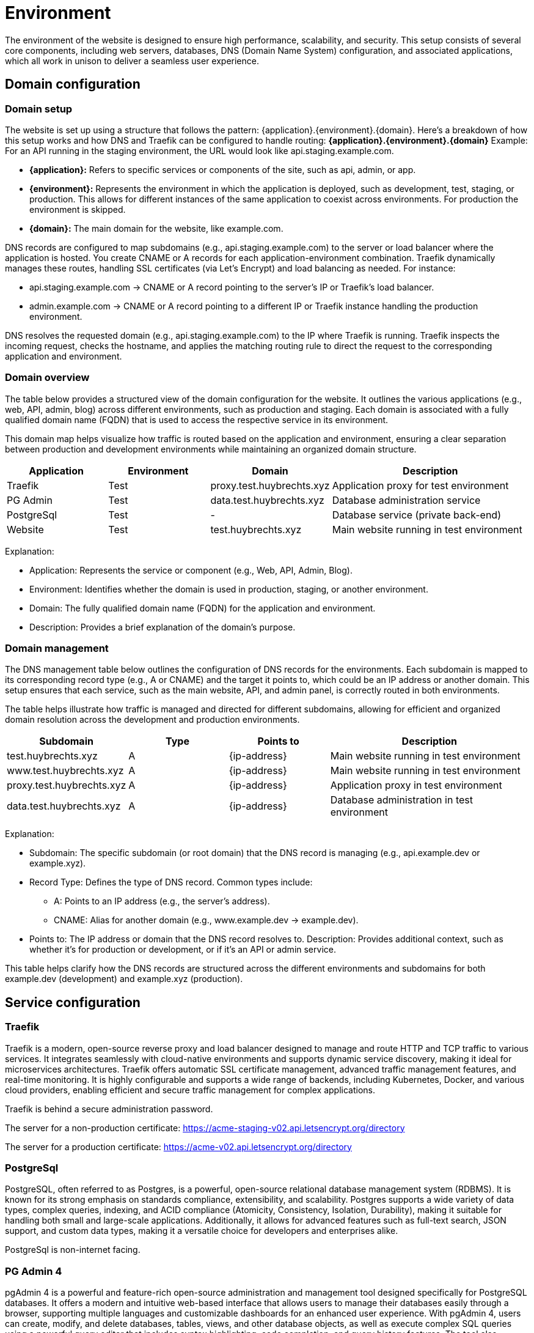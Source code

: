 = Environment

The environment of the website is designed to ensure high performance, scalability, and security. This setup consists of several core components, including web servers, databases, DNS (Domain Name System) configuration, and associated applications, which all work in unison to deliver a seamless user experience.

== Domain configuration

=== Domain setup

The website is set up using a structure that follows the pattern: {application}.{environment}.{domain}. Here's a breakdown of how this setup works and how DNS and Traefik can be configured to handle routing: *{application}.{environment}.{domain}* Example: For an API running in the staging environment, the URL would look like api.staging.example.com.

- *{application}:* Refers to specific services or components of the site, such as api, admin, or app.
- *{environment}:* Represents the environment in which the application is deployed, such as development, test, staging, or production. This allows for different instances of the same application to coexist across environments. For production the environment is skipped.
- *{domain}:* The main domain for the website, like example.com.

DNS records are configured to map subdomains (e.g., api.staging.example.com) to the server or load balancer where the application is hosted. You create CNAME or A records for each application-environment combination. Traefik dynamically manages these routes, handling SSL certificates (via Let's Encrypt) and load balancing as needed. For instance:

- api.staging.example.com → CNAME or A record pointing to the server's IP or Traefik's load balancer.
- admin.example.com → CNAME or A record pointing to a different IP or Traefik instance handling the production environment.

DNS resolves the requested domain (e.g., api.staging.example.com) to the IP where Traefik is running. Traefik inspects the incoming request, checks the hostname, and applies the matching routing rule to direct the request to the corresponding application and environment.

=== Domain overview

The table below provides a structured view of the domain configuration for the website. It outlines the various applications (e.g., web, API, admin, blog) across different environments, such as production and staging. Each domain is associated with a fully qualified domain name (FQDN) that is used to access the respective service in its environment.

This domain map helps visualize how traffic is routed based on the application and environment, ensuring a clear separation between production and development environments while maintaining an organized domain structure.

[cols="1,1,1,2", options="header"]
|===
| Application  | Environment   | Domain                    | Description

| Traefik      | Test          | proxy.test.huybrechts.xyz | Application proxy for test environment
| PG Admin     | Test          | data.test.huybrechts.xyz  | Database administration service
| PostgreSql   | Test          | -                         | Database service (private back-end)
| Website      | Test          | test.huybrechts.xyz       | Main website running in test environment

|===

Explanation:

- Application: Represents the service or component (e.g., Web, API, Admin, Blog).
- Environment: Identifies whether the domain is used in production, staging, or another environment.
- Domain: The fully qualified domain name (FQDN) for the application and environment.
- Description: Provides a brief explanation of the domain's purpose.

=== Domain management

The DNS management table below outlines the configuration of DNS records for the environments. Each subdomain is mapped to its corresponding record type (e.g., A or CNAME) and the target it points to, which could be an IP address or another domain. This setup ensures that each service, such as the main website, API, and admin panel, is correctly routed in both environments.

The table helps illustrate how traffic is managed and directed for different subdomains, allowing for efficient and organized domain resolution across the development and production environments.

[cols="1,1,1,2", options="header"]
|===
| Subdomain                         | Type | Points to        | Description

| test.huybrechts.xyz               | A    | {ip-address}     | Main website running in test environment
| www.test.huybrechts.xyz           | A    | {ip-address}     | Main website running in test environment
| proxy.test.huybrechts.xyz         | A    | {ip-address}     | Application proxy in test environment
| data.test.huybrechts.xyz          | A    | {ip-address}     | Database administration in test environment

|===

Explanation:

- Subdomain: The specific subdomain (or root domain) that the DNS record is managing (e.g., api.example.dev or example.xyz).
- Record Type: Defines the type of DNS record. Common types include:
  * A: Points to an IP address (e.g., the server's address).
  * CNAME: Alias for another domain (e.g., www.example.dev → example.dev).
- Points to: The IP address or domain that the DNS record resolves to.
Description: Provides additional context, such as whether it's for production or development, or if it's an API or admin service.

This table helps clarify how the DNS records are structured across the different environments and subdomains for both example.dev (development) and example.xyz (production).

== Service configuration

=== Traefik

Traefik is a modern, open-source reverse proxy and load balancer designed to manage and route HTTP and TCP traffic to various services. It integrates seamlessly with cloud-native environments and supports dynamic service discovery, making it ideal for microservices architectures. Traefik offers automatic SSL certificate management, advanced traffic management features, and real-time monitoring. It is highly configurable and supports a wide range of backends, including Kubernetes, Docker, and various cloud providers, enabling efficient and secure traffic management for complex applications.

Traefik is behind a secure administration password.

The server for a non-production certificate:
https://acme-staging-v02.api.letsencrypt.org/directory

The server for a production certificate:
https://acme-v02.api.letsencrypt.org/directory

=== PostgreSql

PostgreSQL, often referred to as Postgres, is a powerful, open-source relational database management system (RDBMS). It is known for its strong emphasis on standards compliance, extensibility, and scalability. Postgres supports a wide variety of data types, complex queries, indexing, and ACID compliance (Atomicity, Consistency, Isolation, Durability), making it suitable for handling both small and large-scale applications. Additionally, it allows for advanced features such as full-text search, JSON support, and custom data types, making it a versatile choice for developers and enterprises alike.

PostgreSql is non-internet facing.

=== PG Admin 4

pgAdmin 4 is a powerful and feature-rich open-source administration and management tool designed specifically for PostgreSQL databases. It offers a modern and intuitive web-based interface that allows users to manage their databases easily through a browser, supporting multiple languages and customizable dashboards for an enhanced user experience. With pgAdmin 4, users can create, modify, and delete databases, tables, views, and other database objects, as well as execute complex SQL queries using a powerful query editor that includes syntax highlighting, code completion, and query history features. The tool also provides options for visualizing data through charts and graphs, facilitating data analysis. User management capabilities allow for detailed control over roles and privileges, ensuring secure access to database functionalities. Additionally, pgAdmin 4 supports managing multiple PostgreSQL servers and databases simultaneously, making it ideal for diverse environments. It simplifies backup and restoration processes with built-in tools and supports various PostgreSQL extensions to enhance functionality. Overall, pgAdmin 4 serves as an essential resource for database administrators, developers, and data analysts, streamlining PostgreSQL database management and administration.

pgAdmin 4 is behind a secure administration password.

=== Website

The Huybrechts XYZ website.

== Environment configuration

The environment configuration for our application is structured to facilitate development, testing, and production processes, ensuring stability and reliability at each stage. The *development environment*, referred to as *DEV*, serves as a space for developers to build and test new features, enabling quick iterations and immediate feedback. 

The *testing environment* is labeled as *TST* and is *unstable*. This is where new code changes are rigorously evaluated to identify potential issues before they reach the staging phase. This environment is essential for running various tests, including unit, integration, and performance tests, allowing for thorough examination of features and functionalities in a controlled setting. In this environment, there is no concern for data stability, as it is primarily focused on code changes and functionality testing, often using mock data or temporary datasets. *Data is regularly reset or reinitialized!*

The *staging environment* is designed to be*stable*, serving as a replica of the production environment. It provides a safe platform for final testing and quality assurance, ensuring that all features perform as expected under conditions that closely mirror the live environment. This allows the team to validate data migrations, integrations, and other features before they are pushed to production, reducing the risk of issues once live. *Data is regularly reset or reinitialized!*

Finally, the *production environment* is the *stable* release version of the application. It is the environment where the application is made available to end-users, and utmost reliability is crucial. By clearly defining these environments, we establish a robust framework for development, testing, and deployment, ultimately leading to higher quality applications and enhanced user satisfaction. In this environment, data stability is paramount; all data is secure, regularly backed up, and kept intact to ensure user trust and application reliability. Proper measures are in place to protect sensitive information and maintain the integrity of user data, ensuring that the application runs smoothly and efficiently for its intended audience.

=== Environments and secrets

In modern application development, managing sensitive information such as credentials, API keys, and configuration settings is crucial for maintaining security and integrity. All environment variables (envvars) in our setup are utilized as secrets to protect sensitive data from exposure in code repositories and during runtime. These secrets are securely stored in GitHub environment secrets, ensuring that access is restricted and controlled.

The deployment process is managed through our CI/CD pipeline, which automatically retrieves and injects these secrets into the application as needed. This streamlined approach enhances security by ensuring that sensitive information is not hard-coded into files or directly exposed in the source code.

Below is an overview of all the secrets utilized in the pipeline, as well as those defined in Docker Compose files and application configuration files. They are maintained for each environment.

[cols="1,1,2,1", options="header"]
|====
| Secret Name       | Type   | Description                      | Example

| APP_DATA_URL      | Secret | Database connection              | DS://{username}:{password}@{database}
| APP_DATA_NAME     | Secret | Database name                    | appdata
| APP_DATA_USERNAME | Secret | DB Admin                         | admin1
| APP_DATA_PASSWORD | Secret | DB Password                      | 1234
| APP_DATA_CONTEXT  | Secret | Select specific connectionstring | SqliteContext

| APP_HOST_EMAIL    | Secret | Server e-mail                    | a@b.com
| APP_HOST_USERNAME | Secret | Server username                  | user1
| APP_HOST_PASSWORD | Secret | Server password                  | 1234
| APP_HOST_SERVER   | Secret | Server IP                        | 10.0.0.1
| APP_HOST_PORT     | Secret | SSH Port                         | 22

| APP_AUTH_GOOGLE   | Secret | Json with clientid and secret    | { ClientId: abc, ClientSecret: 123}
| APP_SMTP_OPTIONS  | Secret | Json with SmtpServerOptions      | { Server: ... }

| REGISTRY_USERNAME | Secret | Container registry username      | user1
| REGISTRY_PASSWORD | Secret | Container registry password      | 1234
|====

=== Application structure

The application is organized into a structured directory layout that facilitates efficient management and scalability. At the top level, the app directory contains several key subdirectories:

app
 ├── cert +
 ├── data +
 │ ├── pgadmin +
 │ └── pgdata +
 └── logs +

- cert: This folder is designated for storing SSL/TLS certificates, and encryption keys ensuring secure communication between the application and its users.
- data: This directory houses critical data components. Within it, there are two important subdirectories:
  * pgadmin: This subdirectory contains configuration and data files specific to pgAdmin, the PostgreSQL database management tool, facilitating database administration.
  * pgdata: This folder is used to store the actual PostgreSQL database data files, ensuring persistence and integrity of the database.
- logs: This directory is responsible for storing application log files, which are essential for monitoring application performance and troubleshooting issues.

== Continuous integration and delivery

Continuous Integration (CI) and Continuous Deployment (CD) are essential practices in modern software development that promote rapid and reliable delivery of applications. CI involves the frequent integration of code changes into a shared repository, often facilitated by version control systems like Git. This process allows developers to detect and fix issues early, improving code quality and accelerating the development cycle.

In our workflow, when a code change is merged into the main branch of the Git repository, a CI pipeline is automatically triggered. This pipeline runs a series of tests to ensure that the new changes do not introduce any bugs or regressions, maintaining the stability of the codebase.

In addition to the automated pipeline for testing, we have separate pipelines for deploying to the staging and production environments. However, these pipelines are run manually to ensure that deployments are deliberate and well-coordinated, allowing for additional checks and balances before changes are pushed to these critical environments. This structured approach to CI/CD enables a smoother development process while ensuring the reliability and quality of the application at every stage.

=== Automated environment deployment

The deployment process for an environment is orchestrated through a series of well-defined jobs within a CI/CD pipeline. When a deployment is triggered, the workflow initiates the following sequence of actions:

1. *Initialization of the Server*: If specified, the pipeline begins by executing the *init-server* job, which connects to the target server via SSH. This job ensures that essential packages, including Docker and Docker Compose, are installed and configured. Additionally, it sets up the firewall rules to enhance security, ensuring that the server is ready for subsequent operations.

2. *Server Update*: The *update-server* job is executed next, which updates the server configuration. It creates necessary application directories if they do not already exist and handles Docker secrets management. Secrets, such as database credentials and API keys, are checked and created as Docker secrets to ensure secure access during deployment.

3. *Building the Website*: The *build-website* job compiles the application, restoring dependencies, building the project, and running tests to ensure functionality. Upon successful completion, the Docker image for the website is built and pushed to a Docker registry.

4. *Deploy Generic Configuration*: The *deploy-generic* job follows, where configuration files specific to the environment (e.g., `src/compose.${{ inputs.environment }}.yml`) are transferred to the server using SCP (Secure Copy Protocol). This setup prepares the environment for deployment.

5. *Deployment of Docker Swarm Stack*: Finally, depending on the specified input, either *deploy-stack-build* or *deploy-stack-nobuild* jobs are executed. These jobs deploy the Docker stack using the configuration file specific to the environment, initiating the application services defined in the Compose file. This ensures that the application is up and running in the desired environment.

Throughout this process, logs are maintained to track deployment activities, helping with troubleshooting and monitoring the health of the application. The entire deployment cycle is structured to ensure reliability, security, and a seamless transition from code changes to a live application environment.
